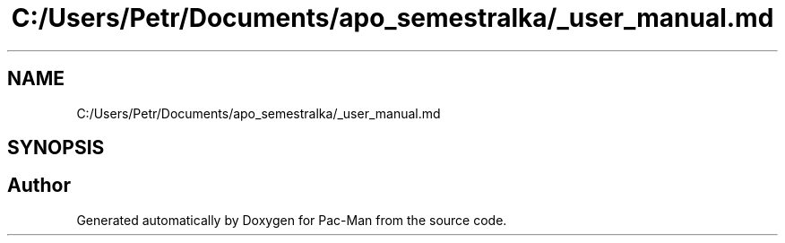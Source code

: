 .TH "C:/Users/Petr/Documents/apo_semestralka/_user_manual.md" 3 "Wed May 5 2021" "Version 1.0.0" "Pac-Man" \" -*- nroff -*-
.ad l
.nh
.SH NAME
C:/Users/Petr/Documents/apo_semestralka/_user_manual.md
.SH SYNOPSIS
.br
.PP
.SH "Author"
.PP 
Generated automatically by Doxygen for Pac-Man from the source code\&.
